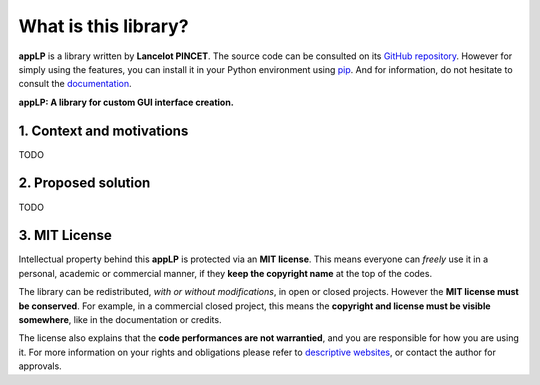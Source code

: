 What is this library?
=====================

**appLP** is a library written by **Lancelot PINCET**.
The source code can be consulted on its `GitHub repository <https://github.com/LancelotPincet/appLP>`_.
However for simply using the features, you can install it in your Python environment using `pip <https://pypi.org/project/appLP>`_.
And for information, do not hesitate to consult the `documentation <https://appLP.readthedocs.io>`_.

**appLP: A library for custom GUI interface creation.**

1. Context and motivations
--------------------------

TODO

2. Proposed solution
--------------------

TODO

3. MIT License
--------------

Intellectual property behind this **appLP** is protected via an **MIT license**.
This means everyone can *freely* use it in a personal, academic or commercial manner, if they **keep the copyright name** at the top of the codes.

The library can be redistributed, *with or without modifications*, in open or closed projects. However the **MIT license must be conserved**.
For example, in a commercial closed project, this means the **copyright and license must be visible somewhere**, like in the documentation or credits.

The license also explains that the **code performances are not warrantied**, and you are responsible for how you are using it.
For more information on your rights and obligations please refer to `descriptive websites <https://en.wikipedia.org/wiki/MIT_License>`_, or contact the author for approvals.
